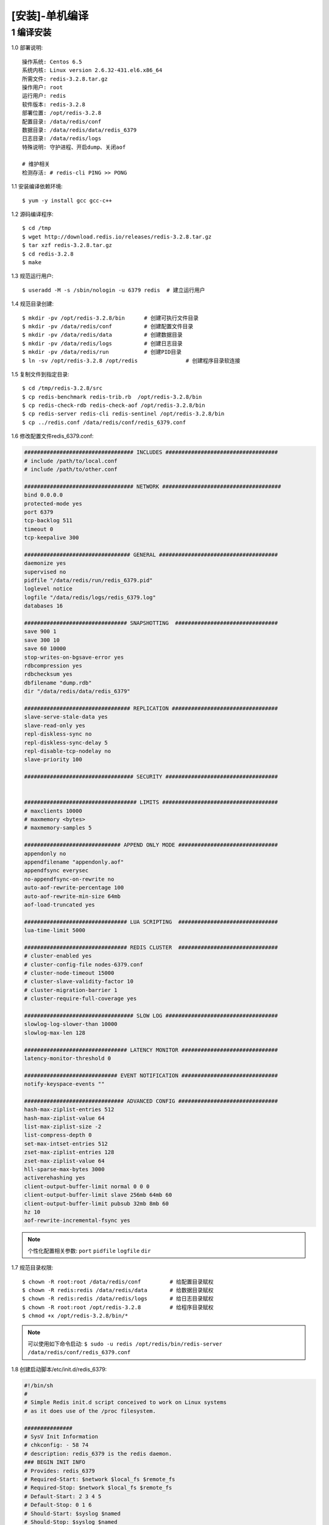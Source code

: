 ===============
[安装]-单机编译
===============

1 编译安装
----------------

1.0 部署说明::
    
    操作系统: Centos 6.5
    系统内核: Linux version 2.6.32-431.el6.x86_64
    所需文件: redis-3.2.8.tar.gz
    操作用户: root
    运行用户: redis
    软件版本: redis-3.2.8
    部署位置: /opt/redis-3.2.8
    配置目录: /data/redis/conf
    数据目录: /data/redis/data/redis_6379
    日志目录: /data/redis/logs
    特殊说明: 守护进程、开启dump、关闭aof

    # 维护相关
    检测存活: # redis-cli PING >> PONG


1.1 安装编译依赖环境::

    $ yum -y install gcc gcc-c++

1.2 源码编译程序::

    $ cd /tmp
    $ wget http://download.redis.io/releases/redis-3.2.8.tar.gz
    $ tar xzf redis-3.2.8.tar.gz
    $ cd redis-3.2.8
    $ make

1.3 规范运行用户::

    $ useradd -M -s /sbin/nologin -u 6379 redis  # 建立运行用户

1.4 规范目录创建::
    
    $ mkdir -pv /opt/redis-3.2.8/bin      # 创建可执行文件目录
    $ mkdir -pv /data/redis/conf          # 创建配置文件目录
    $ mkdir -pv /data/redis/data          # 创建数据目录
    $ mkdir -pv /data/redis/logs          # 创建日志目录
    $ mkdir -pv /data/redis/run           # 创建PID目录
    $ ln -sv /opt/redis-3.2.8 /opt/redis               # 创建程序目录软连接
 
1.5 复制文件到指定目录::

    $ cd /tmp/redis-3.2.8/src
    $ cp redis-benchmark redis-trib.rb  /opt/redis-3.2.8/bin
    $ cp redis-check-rdb redis-check-aof /opt/redis-3.2.8/bin
    $ cp redis-server redis-cli redis-sentinel /opt/redis-3.2.8/bin
    $ cp ../redis.conf /data/redis/conf/redis_6379.conf

1.6 修改配置文件redis_6379.conf:

.. code-block:: bash

    ################################## INCLUDES ###################################
    # include /path/to/local.conf
    # include /path/to/other.conf

    ################################## NETWORK #####################################
    bind 0.0.0.0
    protected-mode yes
    port 6379
    tcp-backlog 511
    timeout 0
    tcp-keepalive 300

    ################################# GENERAL #####################################
    daemonize yes
    supervised no
    pidfile "/data/redis/run/redis_6379.pid"
    loglevel notice
    logfile "/data/redis/logs/redis_6379.log"
    databases 16

    ################################ SNAPSHOTTING  ################################
    save 900 1
    save 300 10
    save 60 10000
    stop-writes-on-bgsave-error yes
    rdbcompression yes
    rdbchecksum yes
    dbfilename "dump.rdb"
    dir "/data/redis/data/redis_6379"

    ################################# REPLICATION #################################
    slave-serve-stale-data yes
    slave-read-only yes
    repl-diskless-sync no
    repl-diskless-sync-delay 5
    repl-disable-tcp-nodelay no
    slave-priority 100

    ################################## SECURITY ###################################


    ################################### LIMITS ####################################
    # maxclients 10000
    # maxmemory <bytes>
    # maxmemory-samples 5

    ############################## APPEND ONLY MODE ###############################
    appendonly no
    appendfilename "appendonly.aof"
    appendfsync everysec
    no-appendfsync-on-rewrite no
    auto-aof-rewrite-percentage 100
    auto-aof-rewrite-min-size 64mb
    aof-load-truncated yes

    ################################ LUA SCRIPTING  ###############################
    lua-time-limit 5000

    ################################ REDIS CLUSTER  ###############################
    # cluster-enabled yes
    # cluster-config-file nodes-6379.conf
    # cluster-node-timeout 15000
    # cluster-slave-validity-factor 10
    # cluster-migration-barrier 1
    # cluster-require-full-coverage yes

    ################################## SLOW LOG ###################################
    slowlog-log-slower-than 10000
    slowlog-max-len 128

    ################################ LATENCY MONITOR ##############################
    latency-monitor-threshold 0

    ############################# EVENT NOTIFICATION ##############################
    notify-keyspace-events ""

    ############################### ADVANCED CONFIG ###############################
    hash-max-ziplist-entries 512
    hash-max-ziplist-value 64
    list-max-ziplist-size -2
    list-compress-depth 0
    set-max-intset-entries 512
    zset-max-ziplist-entries 128
    zset-max-ziplist-value 64
    hll-sparse-max-bytes 3000
    activerehashing yes
    client-output-buffer-limit normal 0 0 0
    client-output-buffer-limit slave 256mb 64mb 60
    client-output-buffer-limit pubsub 32mb 8mb 60
    hz 10
    aof-rewrite-incremental-fsync yes

.. note::

    个性化配置相关参数:
    ``port``
    ``pidfile``
    ``logfile``
    ``dir``

1.7 规范目录权限::

    $ chown -R root:root /data/redis/conf         # 给配置目录赋权
    $ chown -R redis:redis /data/redis/data       # 给数据目录赋权
    $ chown -R redis:redis /data/redis/logs       # 给日志目录赋权
    $ chown -R root:root /opt/redis-3.2.8         # 给程序目录赋权
    $ chmod +x /opt/redis-3.2.8/bin/*

.. note::

    可以使用如下命令启动:
    ``$ sudo -u redis /opt/redis/bin/redis-server /data/redis/conf/redis_6379.conf``

1.8 创建启动脚本/etc/init.d/redis_6379:

.. code-block:: bash

    #!/bin/sh
    #
    # Simple Redis init.d script conceived to work on Linux systems
    # as it does use of the /proc filesystem.

    ###############
    # SysV Init Information
    # chkconfig: - 58 74
    # description: redis_6379 is the redis daemon.
    ### BEGIN INIT INFO
    # Provides: redis_6379
    # Required-Start: $network $local_fs $remote_fs
    # Required-Stop: $network $local_fs $remote_fs
    # Default-Start: 2 3 4 5
    # Default-Stop: 0 1 6
    # Should-Start: $syslog $named
    # Should-Stop: $syslog $named
    # Short-Description: start and stop redis_6379
    # Description: Redis daemon
    ### END INIT INFO

    USER="redis"
    BASEDIR="/opt/redis"
    DATADIR="/data/redis"
    REDISPORT="6379"
    EXEC="${BASEDIR}/bin/redis-server"
    CLIEXEC="${BASEDIR}/bin/redis-cli"
    PIDFILE="${DATADIR}/run/redis_${REDISPORT}.pid"
    CONF="${DATADIR}/conf/redis_${REDISPORT}.conf"

    case "$1" in
        start)
            if [ -f $PIDFILE ]
            then
                echo "$PIDFILE exists, process is already running or crashed"
            else
                echo "Starting Redis server..."
                su $USER -c "$EXEC $CONF"
            fi
            ;;
        stop)                                                               
            if [ ! -f $PIDFILE ]                                            
            then                                                            
                echo "$PIDFILE does not exist, process is not running"      
            else                                                            
                PID=$(cat $PIDFILE)
                echo "Stopping ..."                                         
                $CLIEXEC -p $REDISPORT shutdown
                while [ -x /proc/${PID} ]
                do                                                          
                    echo "Waiting for Redis to shutdown ..."                
                    sleep 1                                                 
                done
                echo "Redis stopped"
            fi
            ;;
        status)
            PID=$(cat $PIDFILE)
            if [ ! -x /proc/${PID} ]
            then
                echo 'Redis is not running'
            else
                echo "Redis is running ($PID)"
            fi
            ;;
        restart)
            $0 stop
            $0 start
            ;;
        *)
            echo "Please use start, stop, restart or status as first argument"
            ;;
    esac

1.9 使用脚本启动::

    $ chmod +x /etc/init.d/redis_6379
    $ service redis_6379 start
    $ chkconfig --add redis_6379
    $ chkconfig redis_6379 on

1.10 添加环境变量::

    编辑配置文件:
    $ vim /etc/profile.d/redis.sh

    添加如下内容:
    PATH=$PATH:/opt/redis/bin 
    export PATH

    载入环境变量:
    $ source /etc/profile.d/redis.sh
